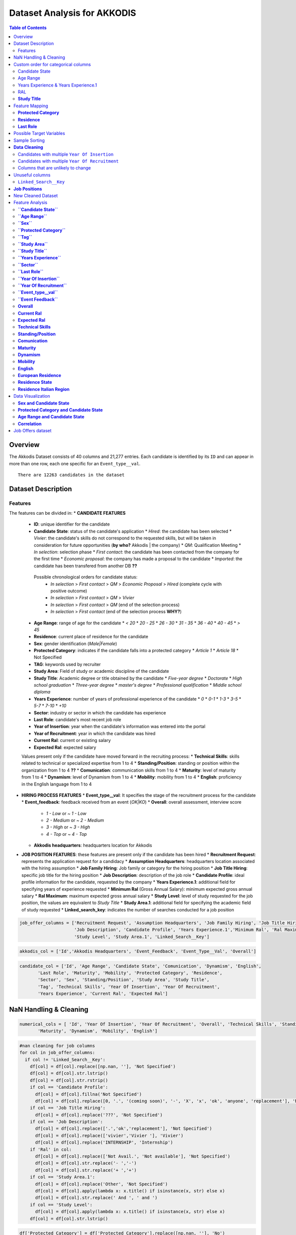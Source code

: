 Dataset Analysis for AKKODIS
============================

.. contents:: Table of Contents
   :depth: 2
   :local:
   :backlinks: none

Overview
--------

The Akkodis Dataset consists of 40 columns and 21,277 entries. Each
candidate is identified by its ``ID`` and can appear in more than one
row, each one specific for an ``Event_type__val``.


.. parsed-literal::

    There are 12263 candidates in the dataset



Dataset Description
-------------------

Features
~~~~~~~~

The features can be divided in:
* **CANDIDATE FEATURES**
  * **ID**: unique identifier for the candidate
  * **Candidate State**: status of the candidate's application
    * `Hired`: the candidate has been selected
    * `Vivier`: the candidate's skills do not correspond to the requested skills, but will be taken in consideration for future opportunities (**by who?** Akkodis | the company)
    * `QM`: Qualification Meeting
    * `In selection`: selection phase
    * `First contact`: the candidate has been contacted from the company for the first time
    * `Economic proposal`: the company has made a proposal to the candidate
    * `Imported`: the candidate has been transfered from another DB **??**
  
   Possible chronological orders for candidate status:
    * `In selection` > `First contact` > `QM` > `Economic Proposal` > `Hired`  (complete cycle with positive outcome)
    * `In selection` > `First contact` > `QM` > `Vivier`
    * `In selection` > `First contact` > `QM` (end of the selection process)
    * `In selection` > `First contact` (end of the selection process **WHY?**)
  * **Age Range**: range of age for the candidate
    * `< 20`
    * `20 - 25`
    * `26 - 30`
    * `31 - 35`
    * `36 - 40`
    * `40 - 45`
    * `> 45`
  * **Residence**: current place of residence for the candidate
  * **Sex**: gender identification (`Male|Female`)
  * **Protected Category**: indicates if the candidate falls into a protected category
    * `Article 1`
    * `Article 18`
    * Not Specified
  * **TAG**: keywords used by recruiter
  * **Study Area**: Field of study or academic discipline of the candidate
  * **Study Title**: Academic degree or title obtained by the candidate
    * `Five-year degree`
    * `Doctorate`
    * `High school graduation`
    * `Three-year degree`
    * `master's degree`
    * `Professional qualification`
    * `Middle school diploma`
  * **Years Experience**: number of years of professional experience of the candidate
    * `0`
    * `0-1`
    * `1-3`
    * `3-5`
    * `5-7`
    * `7-10`
    * `+10`
  * **Sector**: industry or sector in which the candidate has experience
  * **Last Role**: candidate's most recent job role
  * **Year of Insertion**: year when the candidate's information was entered into the portal
  * **Year of Recruitment**: year in which the candidate was hired
  * **Current Ral**: current or existing salary
  * **Expected Ral**: expected salary
  
  Values present only if the candidate have moved forward in the recruiting process:
  * **Technical Skills**: skills related to technical or specialized expertise from 1 to 4
  * **Standing/Position**: standing or position within the organization from 1 to 4 **??**
  * **Comunication**: communication skills from 1 to 4
  * **Maturity**: level of maturity from 1 to 4
  * **Dynamism**: level of Dynamism from 1 to 4
  * **Mobility**: mobility from 1 to 4
  * **English**: proficiency in the English language from 1 to 4
* **HIRING PROCESS FEATURES**
  * **Event_type__val**: It specifies the stage of the recruitment process for the candidate
  * **Event_feedback**: feedback received from an event (`OK|KO`)
  * **Overall**: overall assessment, interview score
    * `1 - Low` or `~ 1 - Low`
    * `2 - Medium` or `~ 2 - Medium`
    * `3 - High` or `~ 3 - High`
    * `4 - Top` or `~ 4 - Top`
  * **Akkodis headquarters**: headquarters location for Akkodis
* **JOB POSITION FEATURES**: these features are present only if the candidate has been hired
  * **Recruitment Request**: represents the application request for a candidacy
  * **Assumption Headquarters**: headquarters location associated with the hiring assumption
  * **Job Family Hiring**: Job family or category for the hiring position
  * **Job Title Hiring**: specific job title for the hiring position
  * **Job Description**: description of the job role
  * **Candidate Profile**: ideal profile information for the candidate, requested by the company
  * **Years Experience.1**: additional field for specifying years of experience requested
  * **Minimum Ral** (Gross Annual Salary): minimum expected gross annual salary
  * **Ral Maximum**: maximum expected gross annual salary
  * **Study Level**: level of study requested for the job position, the values are equivalent to `Study Title`
  * **Study Area.1**: additional field for specifying the academic field of study requested
  * **Linked_search_key**: indicates the number of searches conducted for a job position


.. code:: python

    job_offer_columns = ['Recruitment Request', 'Assumption Headquarters', 'Job Family Hiring', 'Job Title Hiring',
                         'Job Description', 'Candidate Profile', 'Years Experience.1','Minimum Ral', 'Ral Maximum',
                         'Study Level', 'Study Area.1', 'Linked_Search__Key']

.. code:: python

    akkodis_col = ['Id','Akkodis Headquarters', 'Event_Feedback', 'Event_Type__Val', 'Overall']

.. code:: python

    candidate_col = ['Id', 'Age Range', 'Candidate State', 'Comunication', 'Dynamism', 'English',
           'Last Role', 'Maturity', 'Mobility', 'Protected Category', 'Residence',
           'Sector', 'Sex', 'Standing/Position', 'Study Area', 'Study Title',
           'Tag', 'Technical Skills', 'Year Of Insertion', 'Year Of Recruitment',
           'Years Experience', 'Current Ral', 'Expected Ral']

NaN Handling & Cleaning
-----------------------

.. code:: python

    numerical_cols = [ 'Id', 'Year Of Insertion', 'Year Of Recruitment', 'Overall', 'Technical Skills', 'Standing/Position', 'Comunication',
           'Maturity', 'Dynamism', 'Mobility', 'English']

.. code:: python

    #nan cleaning for job columns
    for col in job_offer_columns:
      if col != 'Linked_Search__Key':
        df[col] = df[col].replace([np.nan, ''], 'Not Specified')
        df[col] = df[col].str.lstrip()
        df[col] = df[col].str.rstrip()
        if col == 'Candidate Profile':
          df[col] = df[col].fillna('Not Specified')
          df[col] = df[col].replace([0, '.', '(coming soon)', '-', 'X', 'x', 'ok', 'anyone', 'replacement'], 'Not Specified')
        if col == 'Job Title Hiring':
          df[col] = df[col].replace('???', 'Not Specified')
        if col == 'Job Description':
          df[col] = df[col].replace(['.','ok','replacement'], 'Not Specified')
          df[col] = df[col].replace(['vivier','Vivier '], 'Vivier')
          df[col] = df[col].replace('INTERNSHIP', 'Internship')
        if 'Ral' in col:
          df[col] = df[col].replace(['Not Avail.', 'Not available'], 'Not Specified')
          df[col] = df[col].str.replace('- ','-')
          df[col] = df[col].str.replace('+ ','+')
        if col == 'Study Area.1':
          df[col] = df[col].replace('Other', 'Not Specified')
          df[col] = df[col].apply(lambda x: x.title() if isinstance(x, str) else x)
          df[col] = df[col].str.replace(' And ', ' and ')
        if col == 'Study Level':
          df[col] = df[col].apply(lambda x: x.title() if isinstance(x, str) else x)
        df[col] = df[col].str.lstrip()


.. code:: python

    df['Protected Category'] = df['Protected Category'].replace([np.nan, ''], 'No')

.. code:: python

    for col in df.columns:
      if col not in numerical_cols and col not in job_offer_columns:
        df[col] = df[col].replace([np.nan, ''], 'Not Specified')
        df[col] = df[col].str.lstrip()
        df[col] = df[col].str.rstrip()
        if col == 'Tag':
          df[col] = df[col].replace([',', '-', '.', '..', '., X','/', 'X' ], 'Not Specified') #assuming these values as default values
          df[col] = df[col].str.lstrip('-, ')
          df[col] = df[col].str.lstrip(',, ')
          df[col] = df[col].str.lstrip('., ')
          df[col] = df[col].str.lstrip('..., ')
          df[col] = df[col].str.lstrip('/, ')
          df[col] = df[col].str.rstrip(', X')
          df[col] = df[col].str.replace("'", "")
        if col == 'Last Role':
          df[col] = df[col].replace(['-', '.', '/', '????'], 'Not Specified')
          df[col] = df[col].replace(['NO', 'unemployed'], 'none')
        if 'Ral' in col:
          df[col] = df[col].replace(['Not Avail.', 'Not available'], 'Not Specified')
          df[col] = df[col].str.replace('- ','-')
          df[col] = df[col].str.replace('+ ','+')
          df[col] = df[col].str.replace(' K','K')
        if col == 'Study Title':
          df[col] = df[col].replace("master's degree", "Master's degree")
        if col == 'Study Area':
          df[col] = df[col].str.title()
          df[col] = df[col].str.replace(' And ', ' and ')
          df[col] = df[col].str.replace(' For ', ' for ')
          df[col] = df[col].str.replace(' The ', ' the ')
    

.. parsed-literal::

    Original values for <Year Of Insertion>: 
    ['[2018]' '[2019]' '[2020]' '[2021]' '[2022]' '[2023]']
    New values for <Year Of Insertion>: 
    [2018 2019 2020 2021 2022 2023]


.. parsed-literal::

    Original values for <Year Of Recruitment>: 
    ['[2021]' nan '[2018]' '[2019]' '[2022]' '[2020]' '[2023]' '[2024]']
    New values for <Year Of Recruitment>: 
    [2021.   nan 2018. 2019. 2022. 2020. 2023. 2024.]


.. parsed-literal::

    Original values for <Overall>:
     [nan '~ 2 - Medium' '~ 3 - High' '2 - Medium' '~ 4 - Top' '~ 1 - Low'
     '3 - High' '1 - Low' '4 - Top']
    New values for <Overall>:
     [nan  2.  3.  4.  1.]


.. parsed-literal::

    Unique values for <Year Of Recruitment>:
     [2021.0 'Not Specified' 2018.0 2019.0 2022.0 2020.0 2023.0 2024.0]
    Unique values for <Linked_Search__Key>:
     ['Not Specified' 'RS18.0145' 'RS18.0114' ... 'RS23.0021' 'RS23.0886'
     'RS23.0793']
    Unique values for <Overall>:
     ['Not Specified' 2.0 3.0 4.0 1.0]
    Unique values for <Technical Skills>:
     ['Not Specified' 2.0 3.0 1.0 4.0]
    Unique values for <Standing/Position>:
     ['Not Specified' 2.0 3.0 1.0 4.0]
    Unique values for <Comunication>:
     ['Not Specified' 1.0 2.0 3.0 4.0]
    Unique values for <Maturity>:
     ['Not Specified' 2.0 3.0 1.0 4.0]
    Unique values for <Dynamism>:
     ['Not Specified' 2.0 3.0 1.0 4.0]
    Unique values for <Mobility>:
     ['Not Specified' 3.0 2.0 1.0 4.0]
    Unique values for <English>:
     ['Not Specified' 3.0 4.0 2.0 1.0]


Custom order for categorical columns
------------------------------------

Candidate State
~~~~~~~~~~~~~~~

Possible chronological orders (*provided by Akkodis*) for candidate
status: 
   * ``In selection`` > ``First contact`` > ``QM`` > ``Economic Proposal`` > ``Hired`` (complete cycle with positive outcome)
   * ``In selection`` > ``First contact`` > ``QM`` > ``Vivier`` 
   * ``In selection`` > ``First contact`` > ``QM`` (end of the selection process **negative outcome?**) 
   * ``In selection`` > ``First contact`` (end of the selection process **WHY?** (candidate not suitable \|candidate’s choice))

**Based on statistics the order is more likely to be Imported > First
Contact > In selection …**

.. code:: python

    costum_order = ['Imported', 'First contact', 'In selection', 'QM', 'Vivier', 'Economic proposal', 'Hired']
    df['Candidate State'] = pd.Categorical(df['Candidate State'], categories=costum_order, ordered=True)

Age Range
~~~~~~~~~

.. code:: python

    custom_order = ['< 20 years', '20 - 25 years', '26 - 30 years',
                    '31 - 35 years', '36 - 40 years', '40 - 45 years', '> 45 years']
    df['Age Range'] = pd.Categorical(df['Age Range'], categories=custom_order, ordered=True)

Years Experience & Years Experience.1
~~~~~~~~~~~~~~~~~~~~~~~~~~~~~~~~~~~~~

.. code:: python

    custom_order = ['Not Specified', '[0]', '[0-1]', '[1-3]', '[3-5]', '[5-7]', '[7-10]', '[+10]']
    df['Years Experience'] = pd.Categorical(df['Years Experience'], categories=custom_order, ordered=True)
    df['Years Experience.1'] = pd.Categorical(df['Years Experience.1'], categories=custom_order, ordered=True)

RAL
~~~

.. parsed-literal::

    Minimum Ral custom order: ['Not Specified', '-20K', '20K', '20-22K', '22-24K', '24-26K', '26-28K', '28-30K', '30-32K', '32-34K', '34-36K', '36-38K', '38-40K', '40-42K', '+50K']
    Ral Maximum custom order: ['Not Specified', '-20K', '20K', '20-22K', '22-24K', '24-26K', '26-28K', '28-30K', '30-32K', '32-34K', '34-36K', '36-38K', '38-40K', '40-42K', '42-44K', '44-46K', '48-50K', '+50K']
    Current Ral custom order: ['Not Specified', '-20K', '20-22K', '22-24K', '24-26K', '26-28K', '28-30K', '30-32K', '32-34K', '34-36K', '36-38K', '38-40K', '40-42K', '42-44K', '44-46K', '46-48K', '48-50K', '+50K']
    Expected Ral custom order: ['Not Specified', '-20K', '20-22K', '22-24K', '24-26K', '26-28K', '28-30K', '30-32K', '32-34K', '34-36K', '36-38K', '38-40K', '40-42K', '42-44K', '44-46K', '46-48K', '48-50K', '+50K']


**Study Title**
~~~~~~~~~~~~~~~

Here is a possible order for ``Study Title``, based on academic
importance and chronological order:

1. **Middle school diploma** *(Basic level of compulsory education)*
2. **High school graduation** *(Pre-university level)*
3. **Professional qualification** *(Professional certification -
   specific non-academic training)*
4. **Three-year degree** *(Bachelor’s degree - first level of academic
   education)*
5. **Five-year degree** *(Master’s degree or single cycle - advanced
   academic training)*
6. **Master’s degree** *(Post-graduate master’s degree - professional or
   academic specialization)*
7. **Doctorate** *(Doctorate of research - highest level of academic
   education)*

.. code:: python

    costum_order = ['Middle school diploma', 'High school graduation', 'Professional qualification',
                    'Three-year degree', 'Five-year degree', 'Master\'s degree', 'Doctorate']

.. code:: python

    df['Study Title'] = pd.Categorical(df['Study Title'], categories=costum_order, ordered=True)

Feature Mapping
---------------

Feature mapping can be used to simplify the values in the dataset.

**Protected Category**
~~~~~~~~~~~~~~~~~~~~~~

.. parsed-literal::

    Original values for <Protected Category>:
     ['No' 'Article 1' 'Article 18']

.. parsed-literal::

    New values for <Protected Category>:
     ['No' 'Yes']


**Residence**
~~~~~~~~~~~~~

Mapping can be used to simplify this feature.

.. parsed-literal::

    List of residence states of the candidates in the dataset:
     ['ALBANIA', 'ALGERIA', 'ARGENTINA', 'AUSTRIA', 'BAHRAIN', 'BELARUS', 'BELGIUM', 'BRAZIL', 'BULGARIA', 'CHILE', "CHINA PEOPLE'S REPUBLIC", 'COLOMBIA', 'CROATIA', 'CZECH REPUBLIC', 'EGYPT', 'ERITREA', 'ETHIOPIA', 'FRANCE', 'GERMANY', 'GREAT BRITAIN-NORTHERN IRELAND', 'GREECE', 'GRENADA', 'HAITI', 'INDIA', 'INDONESIA', 'IRAN', 'ITALY', 'KAZAKHSTAN', 'KUWAIT', 'LEBANON', 'LIBYA', 'LITHUANIA', 'MALAYSIA', 'MALTA', 'MEXICO', 'MONACO', 'MOROCCO', 'NETHERLANDS', 'NIGERIA', 'OMAN', 'PAKISTAN', 'PHILIPPINES', 'PORTUGAL', 'QATAR', 'REPUBLIC OF POLAND', 'ROMANIA', 'RUSSIAN FEDERATION', 'SAINT LUCIA', 'SAINT PIERRE ET MIQUELON (ISLANDS)', 'SAN MARINO', 'SERBIA AND MONTENEGRO', 'SINGAPORE', 'SLOVAKIA', 'SOUTH AFRICAN REPUBLIC', 'SPAIN', 'SRI LANKA', 'SWEDEN', 'SWITZERLAND', 'SYRIA', 'TONGA', 'TUNISIA', 'Türkiye', 'UKRAINE', 'UNITED ARAB EMIRATES', 'UNITED STATES OF AMERICA', 'USSR', 'UZBEKISTAN', 'VENEZUELA', 'YUGOSLAVIA']


.. parsed-literal::

    List of residence italian regions of the candidates in the dataset:
     ['Abruzzo', 'Aosta Valley', 'Basilicata', 'Calabria', 'Campania', 'Emilia Romagna', 'Friuli Venezia Giulia', 'Lazio', 'Liguria', 'Lombardy', 'Marche', 'Molise', 'Not Specified', 'Piedmont', 'Puglia', 'Sardinia', 'Sicily', 'Trentino Alto Adige', 'Tuscany', 'Umbria', 'Veneto']


The values in the ``Residence`` column could be replaced with either the
*italian region* or the *state*.

To better define *residence* 3 new columns could be added:
``Residence State``, ``Residence Italian Region``,
``European Residence``. This kind of information needs to be protected
but should also be taken in consideration in order to ensure *Fairness*.

.. code:: python

    df['Residence State'] = df['Residence'].apply(lambda x: x if x in state_list else 'ITALY')

.. code:: python

    df['Residence Italian Region'] = df['Residence'].apply(lambda x: x if x in italy_list else 'Not in ITALY')

.. code:: python

    df.loc[
        (df['Residence State'] == 'ITALY') & (df['Residence Italian Region'] == 'Not in ITALY'),
        'Residence Italian Region'
    ] = 'Not Specified'

.. code:: python

    european_countries = [
        'AUSTRIA', 'BELGIUM', 'BULGARIA', 'CROATIA', 'CYPRUS', 'CZECH REPUBLIC', 'DENMARK', 'ESTONIA', 'FINLAND',
        'FRANCE', 'GERMANY', 'GREECE', 'IRELAND', 'HUNGARY', 'ITALY', 'LATVIA',
        'LITHUANIA', 'LUXEMBOURG', 'MALTA', 'NETHERLANDS', 'POLAND', 'PORTUGAL', 'ROMANIA', 'SLOVAKIA',
        'SLOVENIA', 'SPAIN', 'SWEDEN'
    ]
    df['European Residence'] = df['Residence State'].apply(lambda x: 'European' if x in european_countries else 'Non-European')

The ``Residence`` column could then be removed.

.. code:: python

    df = df.drop(columns=['Residence'])

**Last Role**
~~~~~~~~~~~~~

.. image:: Akkodis_Dataset_Analysis_files/Akkodis_Dataset_Analysis_63_0.png


.. code:: python

    df['Last Role'] = df['Last Role'].str.title()
    df['Last Role'] = df['Last Role'].str.replace('Software', 'Sw')
    df['Last Role'] = df['Last Role'].str.replace('Hardware', 'Hw')
    df['Last Role'] = df['Last Role'].str.replace('Trainee', 'Intern')
    df['Last Role'] = df['Last Role'].str.replace('Pm', 'Project Manager')

.. code:: python

    #neo, engaged, 'Rc20.02904'
    last_role_mapping = {
        'Aerospace Eng': 'Aerospace Engineer',
        'Are Managers': 'Area Manager',
        'Back End Developer': 'Backend Developer',
        'Back-End Developer': 'Backend Developer',
        'Civil Cad Engineer': 'Civil Engineer',
        'Civil Engineer Fez': 'Civil Engineer',
        'Consulting': 'Consultant',
        'Cost Control': 'Cost Controller',
        'Data Analysis': 'Data Analyst',
        'Data Scientist': 'Data Scientists',
        'Design': 'Designer',
        'Doctoral Student': 'Doctorate',
        'Post-Doc': 'Doctorate',
        'Freelance': 'Freelancer',
        'Front End Developer': 'Frontend Developer',
        'Front-End Developer': 'Frontend Developer',
        'Fresh Graduate': 'Graduate',
        'Graduate Student': 'Graduate',
        'Graduated': 'Graduate',
        'Graduated 2023': 'Graduate',
        'Graduated July 2023': 'Graduate',
        'Recent Three-Year Graduate': 'Graduate',
        'New Graduate March 2023': 'Graduate',
        "Master'S Degree Graduate October 2023": 'Graduate',
        'Graduated October 2023': 'Graduate',
        'Graduating 2023': 'Graduating',
        'Graduating Student': 'Graduating',
        'Help Desk': 'Helpdesk Operator',
        'Hr Generalist -': 'Hr Generalist',
        "I'M Waiting For Cv": 'Not Specified',
        'Internship': 'Intern',
        'Intern/Trainee': 'Intern',
        'Internships': 'Intern',
        'It Consulting': 'It Consultant',
        "Master'S Degree": "Master'S Graduate",
        "Recent Master'S Graduate": "Master'S Graduate",
        "Master'S Student": "Master'S Graduate",
        'New Graduate': 'Graduate',
        'Newly Graduated Student': 'Graduate',
        'Recent Graduate': 'Graduate',
        'Graduate Student - Has Never Worked In The Sector': 'Graduate',
        'Nobody': 'None',
        'Ph.D': 'Phd',
        'Phd Candidates': 'Phd',
        'Ph.D Student': 'Phd Student',
        'Project Design': 'Project Designer',
        'Project Engineer,': 'Project Engineer',
        'Project Engineering': 'Project Engineer',
        'Project Managerr&D': 'Project Manager',
        'Recruiters': 'Recruiter',
        'Researchers': 'Researcher',
        'Salesperson': 'Sales',
        'Sw Design': 'Sw Designer',
        'Sw Engineer |': 'Sw Engineer',
        'Student In Physics': 'Student',
        'Students': 'Student',
        'Student Assistant': 'Students Tutor',
        'Supporting Engineer': 'Support Engineer',
        'Systems Engineer': 'Systems Engineer',
        'Substitute Teacher': 'Teacher',
        'Test Eng': 'Test Engineer',
        'Tester Engineer': 'Test Engineer',
        'Testers': 'Tester',
        'Testing': 'Tester',
        'Thesis Internship': 'Thesis Intern',
        'Thesis Student': 'Student',
        'Thesis Trainee': 'Thesis Intern',
        'Three-Year Student': 'Student',
        'Web Masters': 'Webmaster',
        'Unemployed': 'None'
    }


.. image:: Akkodis_Dataset_Analysis_files/Akkodis_Dataset_Analysis_69_0.png


Possible Target Variables
-------------------------

Some possible target variables in this dataset could be:

- **Possible RAL**: a new column that predicts the adequate RAL for the
  candidate profile. However the dataset contains very few samples with
  RAL values specified:

.. parsed-literal::

    98.09% of candidates have no Minimum Ral specified
    0.02% of candidates have multiple Minimum Ral specified
    97.50% of candidates have no Ral Maximum specified
    0.02% of candidates have multiple Ral Maximum specified
    92.85% of candidates have no Current Ral specified
    0.05% of candidates have multiple Current Ral specified
    93.74% of candidates have no Expected Ral specified
    0.05% of candidates have multiple Expected Ral specified


- **Eligibility**: defines whether a candidate is eligible for each
  macro-sector served by Akkodis, based on the information provided.
  Since the job offer is only present if the candidate has been hired,
  we will consider only hired candidates as eligible, while we must
  distinguish between candidates who have not been selected (‘*Not
  eligible*’) and candidates who have not gone ahead with the recruiting
  process, who therefore cannot be evaluated.

.. image:: Akkodis_Dataset_Analysis_files/Akkodis_Dataset_Analysis_73_0.png

.. parsed-literal::

    0.00% of candidates have no Id specified
    0.00% of candidates have no Candidate State specified
    0.00% of candidates have no Age Range specified
    0.00% of candidates have no Sex specified
    0.00% of candidates have no Protected Category specified
    77.89% of candidates have no Tag specified
    0.31% of candidates have no Study Area specified
    0.00% of candidates have no Study Title specified
    0.00% of candidates have no Years Experience specified
    57.92% of candidates have no Sector specified
    58.37% of candidates have no Last Role specified
    0.00% of candidates have no Year Of Insertion specified
    95.96% of candidates have no Year Of Recruitment specified
    96.56% of candidates have no Recruitment Request specified
    95.97% of candidates have no Assumption Headquarters specified
    95.97% of candidates have no Job Family Hiring specified
    96.23% of candidates have no Job Title Hiring specified
    11.20% of candidates have no Event_Type__Val specified
    77.67% of candidates have no Event_Feedback specified
    77.06% of candidates have no Linked_Search__Key specified
    75.59% of candidates have no Overall specified
    96.62% of candidates have no Job Description specified
    96.72% of candidates have no Candidate Profile specified
    96.53% of candidates have no Years Experience.1 specified
    98.09% of candidates have no Minimum Ral specified
    97.50% of candidates have no Ral Maximum specified
    96.53% of candidates have no Study Level specified
    96.95% of candidates have no Study Area.1 specified
    96.53% of candidates have no Akkodis Headquarters specified
    92.85% of candidates have no Current Ral specified
    93.74% of candidates have no Expected Ral specified
    75.65% of candidates have no Technical Skills specified
    75.63% of candidates have no Standing/Position specified
    75.63% of candidates have no Comunication specified
    75.63% of candidates have no Maturity specified
    75.64% of candidates have no Dynamism specified
    75.62% of candidates have no Mobility specified
    75.68% of candidates have no English specified
    0.00% of candidates have no Residence State specified
    0.21% of candidates have no Residence Italian Region specified
    0.00% of candidates have no European Residence specified


.. parsed-literal::

    0.00% of candidates have multiple Id specified
    5.23% of candidates have multiple Candidate State specified
    5.84% of candidates have multiple Age Range specified
    2.61% of candidates have multiple Sex specified
    0.04% of candidates have multiple Protected Category specified
    0.51% of candidates have multiple Tag specified
    7.60% of candidates have multiple Study Area specified
    4.56% of candidates have multiple Study Title specified
    4.09% of candidates have multiple Years Experience specified
    0.99% of candidates have multiple Sector specified
    1.37% of candidates have multiple Last Role specified
    5.54% of candidates have multiple Year Of Insertion specified
    0.14% of candidates have multiple Year Of Recruitment specified
    0.04% of candidates have multiple Recruitment Request specified
    0.01% of candidates have multiple Assumption Headquarters specified
    0.07% of candidates have multiple Job Family Hiring specified
    0.07% of candidates have multiple Job Title Hiring specified
    23.65% of candidates have multiple Event_Type__Val specified
    7.80% of candidates have multiple Event_Feedback specified
    6.08% of candidates have multiple Linked_Search__Key specified
    5.63% of candidates have multiple Overall specified
    0.09% of candidates have multiple Job Description specified
    0.12% of candidates have multiple Candidate Profile specified
    0.04% of candidates have multiple Years Experience.1 specified
    0.02% of candidates have multiple Minimum Ral specified
    0.02% of candidates have multiple Ral Maximum specified
    0.02% of candidates have multiple Study Level specified
    0.04% of candidates have multiple Study Area.1 specified
    0.02% of candidates have multiple Akkodis Headquarters specified
    0.05% of candidates have multiple Current Ral specified
    0.05% of candidates have multiple Expected Ral specified
    6.01% of candidates have multiple Technical Skills specified
    6.36% of candidates have multiple Standing/Position specified
    6.77% of candidates have multiple Comunication specified
    6.87% of candidates have multiple Maturity specified
    7.43% of candidates have multiple Dynamism specified
    7.53% of candidates have multiple Mobility specified
    4.70% of candidates have multiple English specified
    0.44% of candidates have multiple Residence State specified
    6.65% of candidates have multiple Residence Italian Region specified
    0.36% of candidates have multiple European Residence specified


We can assume that if a candidate doesn’t have a ``Sector`` value
specified there’s not enough information to evaluate them. The majority
of candidates that do not have a value specified for ``Sector`` have
‘Imported’ or ‘First contact’ as ``Candidate State``, which are the
first stages of the recruiting process. This explains why this kind of
samples do not have enough informations and therefore should not be
considered as “NOT suitable”.

.. image:: Akkodis_Dataset_Analysis_files/Akkodis_Dataset_Analysis_77_0.png


For these candidates, no competence score is even specified.


.. image:: Akkodis_Dataset_Analysis_files/Akkodis_Dataset_Analysis_79_0.png


For all the reasons mentioned above we can choose for now to discard all
candidates without specified ``Sector`` values:

.. parsed-literal::

    Number of removed rows: 9163 (42.86%)


Sample Sorting
--------------

To ensure that the last row for each candidate is the most recent one we
can sort the dataset: \* by **ID**: rows of the same candidate will be
near \* by **Year Of Insertion**: If a candidate have more than one
value for this column the rows will be chronologically ordered \* by
**Year Of Recruitment**: If a candidate have more than one value for
this column (i.e. has been hired multiple times) the rows will be
chronologically ordered \* by **Candidate State**: to reflect the normal
hiring process order of events

.. code:: python

    #sorting
    df = df.sort_values(by=['Id', 'Year Of Insertion', 'Year Of Recruitment', 'Candidate State'], ascending=[True, True, True, True], kind='mergesort', na_position='first')
    df = df.reset_index(drop=True)


**Data Cleaning**
-----------------

Check for inconsistencies in the data. ### Candidates with multiple
``Candidate State``

.. parsed-literal::

    1.98% of candidates have multiple <Candidate State> specified


The majority of the candidates have a single value for
``Candidate State``, with less than 2% with multiple candidate states.

It looks like different people with the same ``Id``. We can choose the
last value for ``Candidate State`` (which will be the most useful one
since we sorted the dataset) as valid and consider the other rows as
errors.

.. parsed-literal::

              Id Candidate State   Sex      Age Range Residence Italian Region     Residence State  
    144      946   First contact  Male  26 - 30 years                   Veneto           ITALY    
    145      946    In selection  Male  26 - 30 years                   Sicily           ITALY   
    146      946    In selection  Male  26 - 30 years                   Sicily           ITALY   
    147      946    In selection  Male  26 - 30 years                   Sicily           ITALY    
    148      946    In selection  Male  26 - 30 years                   Sicily           ITALY    
    ...      ...             ...   ...            ...                      ...             ...    
    12145  81271    In selection  Male     < 20 years                 Piedmont           ITALY   
    12146  81271    In selection  Male     < 20 years                 Piedmont           ITALY   
    12166  81418   First contact  Male     < 20 years             Not in ITALY         TUNISIA    
    12167  81418    In selection  Male  26 - 30 years                   Puglia           ITALY   
    12168  81418    In selection  Male  26 - 30 years                   Puglia           ITALY     

    [558 rows x 6 columns]

.. parsed-literal::

    Number of removed rows: 289 (2.37%)


Candidates with multiple ``Year Of Insertion``
~~~~~~~~~~~~~~~~~~~~~~~~~~~~~~~~~~~~~~~~~~~~~~

.. parsed-literal::

    0.83% of candidates have more than one value for <Year Of Insertion>

.. parsed-literal::

              Id  Year Of Insertion   Sex      Age Range Residence Italian Region
    136      889               2021  Male  31 - 35 years                 Piedmont
    137      889               2022  Male  26 - 30 years                 Lombardy
    138      889               2022  Male  26 - 30 years                 Lombardy
    139      889               2022  Male  26 - 30 years                 Lombardy
    140      889               2022  Male  26 - 30 years                 Lombardy
    ...      ...                ...   ...            ...                      ...
    11928  79664               2022  Male  26 - 30 years                   Puglia
    11929  79664               2022  Male  26 - 30 years                   Puglia
    11930  79664               2022  Male  26 - 30 years                   Puglia
    12065  80646               2022  Male     > 45 years                    Lazio
    12066  80646               2023  Male  26 - 30 years                   Sicily
    
    [192 rows x 5 columns]

.. parsed-literal::

    25.58% of candidates that have multiple <Year Of Insertion> have also more than one <Sex> specified
    83.72% of candidates that have multiple <Year Of Insertion> have also more than one <Age Range> specified
    0.00% of candidates that have multiple <Year Of Insertion> have also more than one <Protected Category> specified


1% of candidates have multiple values for ``Year Of Insertion``. 25% of
candidates that have more than one ``Year Of Insertion`` also have
different values specified for ``Sex`` while 80% have different values
specified for ``Age Range``. This could mean that different candidates
could have the same ``Id`` by mistake. However we can consider the most
recent ``Year Of Insertion`` in the Akkodis database as valid and
discard the other entries:

.. parsed-literal::

    Number of removed rows: 98 (0.82%)


Candidates with multiple ``Year Of Recruitment``
~~~~~~~~~~~~~~~~~~~~~~~~~~~~~~~~~~~~~~~~~~~~~~~~

.. parsed-literal::

    0.25% of candidates have more than one value for <Year Of Recruitment>


Since less than 1% of candidates have more than one values for
``Year Of Recruitment`` we can assume this cases as noise and keep the
most recent one.

.. parsed-literal::

    Number of removed rows: 64 (0.54%)


Columns that are unlikely to change
~~~~~~~~~~~~~~~~~~~~~~~~~~~~~~~~~~~

We can check again if any candidate changes ``Sex``, ``Age Range`` or
``Protected Category``:

.. parsed-literal::

    0.19% of candidates have multiple Sex specified
    0.45% of candidates have multiple Age Range specified
    0.00% of candidates have multiple Protected Category specified


We can consider as noise multiple values for ``Sex`` and keep the most
recent one as valid.

.. parsed-literal::

    Number of removed rows: 17 (0.14%)


.. parsed-literal::

    0.33% of candidates still have multiple Age Range specified


We need to check if the age change is due to time or noise:


.. code:: python

    age_range_order = {
        '< 20 years': 1,
        '20 - 25 years': 2,
        '26 - 30 years': 3,
        '31 - 35 years': 4,
        '36 - 40 years': 5,
        '40 - 45 years': 6,
        '> 45 years': 7
    }

.. parsed-literal::

    There are 17 (0.33%) candidates that become younger


100% of candidates with different values for ``Age Range`` are not
coherent with the time, as they are becoming younger. Of these
candidates we can keep the last value of ``Age Range`` as valid and
discard the other entries:

.. parsed-literal::

    Number of removed rows: 23 (0.20%)


.. parsed-literal::

    The value of Study Area changes in 12 rows (0.10%), 3 candidates (0.06%)
    Index([25959, 61260, 77070], dtype='int64', name='Id')
    
    
    
    The value of Study Title changes in 2 rows (0.02%), 1 candidates (0.02%)
    Index([61260], dtype='int64', name='Id')
    
    
    
    The value of Years Experience changes in 7 rows (0.06%), 2 candidates (0.04%)
    Index([61260, 77070], dtype='int64', name='Id')
    
    
    
    The value of Sector changes in 5 rows (0.04%), 1 candidates (0.02%)
    Index([25959], dtype='int64', name='Id')


Unuseful columns 
--------------------
``Linked_Search__Key`` 
~~~~~~~~~~~~~~~~~~~~~~~
This feature could have
a huge impact in the analysis since it’s specific for each job position
and can be found also in candidates that were not hired for a specific
position.

.. parsed-literal::

    51.25% of candidates have no <Linked_Search__Key> specified

.. parsed-literal::

    12.48% of candidates have multiple <Linked_Search__Key> specified


Multiple values of ``Linked_Search__Key`` could have different meanings:
- different values after ``.`` as the search for the same position is
going on and so the number of searches is increasing - the candidate is
being evaluated for different positions

.. parsed-literal::

    7.31% of candidates who have multiple <Linked_Search__Key> also have multiple <Linked_Search__Key___Prefix> specified


Even if ``Linked_Search__Key`` “indicates the number of searches
conducted for a job position”,unfortunately it does not contain any
unique identifier for the job position as the only values before ``.``
are:

.. parsed-literal::

    ['RS18' 'RS19' 'RS20' 'RS21' 'RS22' 'RS23' 'RS24']


The number between ``RS`` and ``.`` could be the ‘Year Of Insertion’ of
the Job Position **??**

45% of candidates with no job position specified have
``Linked_Search__Key``.

.. parsed-literal::

    55.56% of candidates that have <Job Title Hiring> not specified have no <Linked_Search__Key> specified
    
    
    10.63% of candidates that have <Job Title Hiring> not specified have multiple <Linked_Search__Key> specified


For each hired candidate, ``Linked_Search__Key`` is specified, with 35%
having more than one value, but less than 20% having more than one value
for the prefix.


.. parsed-literal::

    0.00% of candidates that have <Job Title Hiring> specified have no <Linked_Search__Key> specified
    
    
    34.59% of candidates that have <Job Title Hiring> specified have multiple <Linked_Search__Key> specified


Some entries contains ``Linked_Search__Key`` values in the
``Recruitment Request`` field:

.. parsed-literal::

    60 recruitment requests contain <Linked_Search__key> values:
     ['RS18.0258 - Aerospace Engineering Nursery'
     'RS18.0351 - Junior Recruiter' 'RS18.0438 - C++ / QT - Urgent'
     'RS18.0470 - Brake Measurement Eng.' 'RS18.0519 - Team Manager'
     'RS18.0583 - Business Manager' 'RS18.0655 - ASIC DESIGNER'
     'RS18.0661 - Infotainment Test Engineer'
     'RS18.0670 - Junior Project Manager' 'RS18.0684 - Airworthiness Engineer'
     'RS18.0744 - BM AMAS - Bologna'
     'RS18.0798 - Project Engineer/Project Manager'
     'RS18.0824 - Hardware IoT Designer' 'RS18.0889 - SW Engineer Linux'
     'RS19.0060 - OFFICE INTERNSHIP. ACQUISITIONS'
     'RS19.0061  - C++ / QT - VERY Urgent' 'RS19.0095 - SW designers'
     'RS19.0107 - Vivier Electronics' 'RS19.0130 - Junior System Engineer'
     'RS19.0138 - Mechanical designer (Automotive/Aeronautics/Industries)'
     'RS19.0179 - Java Developer' 'RS19.0186 - HR CURRICULAR INTERN - BOLOGNA'
     'RS19.0200 - Drilling and Completion Supervisor'
     'RS19.0207 - Process Engineer'
     'RS19.0223 - JUNIOR MODEL ENGINEER AUTOMOTIVE'
     'RS19.0227 - Hardware Engineer' 'RS19.0263 - MTG Stage'
     'RS19.0279 - P/L data handling engineering & AIV'
     'RS19.0295 - Computer System Validation Consultant - Milan'
     'RS19.0298 - Assessment Center - AKKA Modena - 02/05/2019'
     'RS19.0308 - Model Based Design -Engineer'
     'RS19.0314 - Project Software Engineer (C++)'
     'RS19.0318 - Resident Engineer' 'RS19.0319 - QHSE Manager'
     'RS19.0340 - Space Internship' 'RS19.0409 - I&C Planner'
     'RS19.0491 - Business Manager' 'RS19.0499 - Business Manager'
     'RS19.0501 -  Buyer - AKKA Office' 'RS19.0501 -Buyer'
     'RS19.0534 - Key Account Manager' 'RS19.0600 - SW Engineer C++'
     'RS19.0649  - Commissioning Team' 'RS19.0674 - HW qualification testing'
     'RS19.0688 - Piping Supervisor - EST Europe'
     'RS19.0703 - Piping Supervisor - Udine workshop'
     'RS19.0741 - HR Recruiter' 'RS19.0763 - Commissioning Manager'
     'RS19.0787 - Risk and Loss Prevention Engineer'
     'RS19.0793 - Software Developer' 'RS19.0811 - Test System Engineer'
     'RS19.0832 - PROCESS ENGINEER & REFINERY UTILITIES'
     'RS19.0839 - Thermoengineering - Technical Team - Milan'
     'RS19.0865 - Team Procurement - Milan'
     'RS19.0865 -Team Procurement - Milan'
     'RS19.1029 - Product Assurance Procurement'
     'RS19.1046 - Payroll Specialist'
     'RS19.1048 - Senior Mission/Ground Engineer'
     'RS20.0255 - Maintenance Team Leader'
     'RS20.0299 - Quality Control Document Technician Support']


After the above considerations we can discard the column and remove its
values ​​from ``Recruitment Request``.

After the data cleaning we have removed:

.. parsed-literal::

    Total number of removed rows: 9662 (45.20%)


**Job Positions**
-----------------

The job position is specified only for candidates who have been hired
for that position. The other candidates have no information regarding
the position for which they were not selected.

.. parsed-literal::

    0 candidates have a specified position but have not been hired

.. parsed-literal::

    243 candidates have 'Hired' as <Candidate State> but have no <Recruitment Request> specified
    7 candidates have 'Hired' as <Candidate State> but have no <Assumption Headquarters> specified
    7 candidates have 'Hired' as <Candidate State> but have no <Job Family Hiring> specified
    97 candidates have 'Hired' as <Candidate State> but have no <Job Title Hiring> specified
    267 candidates have 'Hired' as <Candidate State> but have no <Job Description> specified
    318 candidates have 'Hired' as <Candidate State> but have no <Candidate Profile> specified
    232 candidates have 'Hired' as <Candidate State> but have no <Years Experience.1> specified
    1041 candidates have 'Hired' as <Candidate State> but have no <Minimum Ral> specified
    722 candidates have 'Hired' as <Candidate State> but have no <Ral Maximum> specified
    232 candidates have 'Hired' as <Candidate State> but have no <Study Level> specified
    409 candidates have 'Hired' as <Candidate State> but have no <Study Area.1> specified


7 candidates (0.05%) have no job position specified but have ‘Hired’ as
``Candidate State``. Since there is no way to know for which position
they were eligible we can discard them.

.. parsed-literal::

    Number of removed rows: 12

We can assume that each candidate has only one job position specified,
if hired. Only 0.06% of hired candidates have more than one job position
specified.

.. parsed-literal::

    3 (0.06%) candidates have multiple 'Job Title Hiring' specified


Looking at the three candidates in question we can see that they do not
have multiple positions specified, they only have duplicate rows with
small differences:

.. parsed-literal::

           Id   Job Title Hiring Job Family Hiring  \
    513  3472         Technician       Engineering   
    514  3472  Junior Consultant       Engineering   
    515  3472         Technician       Engineering   
    516  3472  Junior Consultant       Engineering   
    517  3472         Technician       Engineering   
    518  3472  Junior Consultant       Engineering   
    519  3472         Technician       Engineering   
    520  3472  Junior Consultant       Engineering   
    
                             Job Description         Event_Type__Val  
    513  New ing graduates available in Pisa  Candidate notification  
    514  New ing graduates available in Pisa  Candidate notification  
    515  New ing graduates available in Pisa  Candidate notification  
    516  New ing graduates available in Pisa  Candidate notification  
    517  New ing graduates available in Pisa            BM interview  
    518  New ing graduates available in Pisa            BM interview  
    519  New ing graduates available in Pisa            BM interview  
    520  New ing graduates available in Pisa            BM interview  
    
     
    
             Id   Job Title Hiring Job Family Hiring  \
    4832  32188         Technician       Engineering   
    4833  32188  Junior Consultant       Engineering   
    4834  32188         Technician       Engineering   
    4835  32188  Junior Consultant       Engineering   
    4836  32188         Technician       Engineering   
    4837  32188  Junior Consultant       Engineering   
    
                                            Job Description Event_Type__Val  
    4832                                      Not Specified    Contact note  
    4833  The candidate will be responsible for • Requir...    Contact note  
    4834                                      Not Specified    BM interview  
    4835  The candidate will be responsible for • Requir...    BM interview  
    4836                                      Not Specified    BM interview  
    4837  The candidate will be responsible for • Requir...    BM interview  
    
     
    
              Id     Job Title Hiring            Job Family Hiring  \
    11360  75854           Consultant  Tech Consulting & Solutions   
    11361  75854  Advanced Consultant  Tech Consulting & Solutions   
    11362  75854           Consultant  Tech Consulting & Solutions   
    11363  75854  Advanced Consultant  Tech Consulting & Solutions   
    11364  75854           Consultant  Tech Consulting & Solutions   
    11365  75854  Advanced Consultant  Tech Consulting & Solutions   
    
                                             Job Description      Event_Type__Val  
    11360  The candidate will be responsible for the FEM ...  Technical interview  
    11361  The candidate will be responsible for the FEM ...  Technical interview  
    11362  The candidate will be responsible for the FEM ...         BM interview  
    11363  The candidate will be responsible for the FEM ...         BM interview  
    11364  The candidate will be responsible for the FEM ...         HR interview  
    11365  The candidate will be responsible for the FEM ...         HR interview  
    


In the dataset there are now 300 different *Job Offers* specified and
400 candidates hired for them. Each position has at least 1 hired
candidate and some have more than one.

.. parsed-literal::

    In the dataset there are 429 (8.32%) hired candidates and 303 different 'Job Description' specified


New Cleaned Dataset
-------------------

.. code:: python

    new_path = dataset_path.replace('.xlsx', '_cleaned.xlsx')
    df.to_excel(new_path, index=False)
    
    files.download(new_path)


Feature Analysis
-----------------

**``Candidate State``**
~~~~~~~~~~~~~~~~~~~~~~~

.. image:: Akkodis_Dataset_Analysis_files/Akkodis_Dataset_Analysis_177_0.png


**``Age Range``**
~~~~~~~~~~~~~~~~~

.. image:: Akkodis_Dataset_Analysis_files/Akkodis_Dataset_Analysis_180_0.png


**``Sex``**
~~~~~~~~~~~

The dataset is unbalanced with respect to Sex feature, with 80% male
candidates and 20% female candidates.

.. image:: Akkodis_Dataset_Analysis_files/Akkodis_Dataset_Analysis_182_0.png


**``Protected Category``**
~~~~~~~~~~~~~~~~~~~~~~~~~~

The dataset is highly unbalanced with respect to this feature, with only
0.9% candidates from protected categories.

.. image:: Akkodis_Dataset_Analysis_files/Akkodis_Dataset_Analysis_184_0.png


**``Tag``**
~~~~~~~~~~~

This feature is highly irregular and will need processing in order to be
useful. Some mapping could be applied to clean the data:

.. parsed-literal::

    ['Not Specified' 'PROJECT MANAGEMENT' 'ANGULAR, JAVASCRIPT.' ...
     'DATA ANALYST, EMBEDDED SOFTWARE ENGINEER'
     'CAD, FEM, REQVIEW, SYSTEM, SYSTEM ENGINEER' 'OFFICE, EXCEL, MS PROJECT']


.. image:: Akkodis_Dataset_Analysis_files/Akkodis_Dataset_Analysis_188_0.png


**``Study Area``**
~~~~~~~~~~~~~~~~~~

.. parsed-literal::

    There are 47 different <Study Area> values:
     ['Industrial Engineering' 'Electrical Engineering'
     'Civil/Civil and Environmental Engineering' 'Communication Sciences'
     'Management Engineering' 'Scientific Maturity' 'Electronic Engineering'
     'Informatics' 'Mechanical Engineering' 'Biomedical Engineering'
     'Information Engineering' 'Computer Engineering'
     'Automation/Mechatronics Engineering' 'Chemical Engineering' 'Other'
     'Psychology' 'Accounting' 'Automotive Engineering'
     'Aeronautical/Aerospace/Astronautics Engineering'
     'Other Scientific Subjects'
     'Engineering for the Environment and the Territory'
     'Chemist - Pharmaceutical' 'Economic - Statistics' 'Legal'
     'Safety Engineering' 'Energy and Nuclear Engineering'
     'Other Humanities Subjects' 'Telecommunications Engineering'
     'Political-Social' 'Surveyor' 'Medical' 'Naval Engineering'
     'Humanistic High School Diploma' 'Architecture' 'Literary'
     'Materials Science and Engineering' 'Linguistics' 'Statistics'
     'Mathematics' 'Geo-Biological' 'Physical Education' 'Artistic'
     'Construction Engineering' 'Petroleum Engineering'
     'Mathematical-Physical Modeling for Engineering' 'Defense and Security'
     'Agriculture and Veterinary'] 
    

.. image:: Akkodis_Dataset_Analysis_files/Akkodis_Dataset_Analysis_191_0.png


**``Study Title``**
~~~~~~~~~~~~~~~~~~~

.. parsed-literal::

    There are 7 different <Study Title> values:
     ['Five-year degree' 'Three-year degree' 'High school graduation'
     "Master's degree" 'Doctorate' 'Middle school diploma'
     'Professional qualification'] 
    

.. image:: Akkodis_Dataset_Analysis_files/Akkodis_Dataset_Analysis_195_0.png


**``Years Experience``**
~~~~~~~~~~~~~~~~~~~~~~~~

.. parsed-literal::

    There are 7 different <Years Experience> categories:
     ['[1-3]' '[+10]' '[0-1]' '[0]' '[5-7]' '[3-5]' '[7-10]'] 
    

.. image:: Akkodis_Dataset_Analysis_files/Akkodis_Dataset_Analysis_199_0.png


**``Sector``**
~~~~~~~~~~~~~~

This feature doesn’t seem relevant as its most frequent value is
“*Others*”.

.. image:: Akkodis_Dataset_Analysis_files/Akkodis_Dataset_Analysis_201_0.png


**``Last Role``**
~~~~~~~~~~~~~~~~~

.. image:: Akkodis_Dataset_Analysis_files/Akkodis_Dataset_Analysis_203_0.png


.. image:: Akkodis_Dataset_Analysis_files/Akkodis_Dataset_Analysis_205_0.png


**``Year Of Insertion``**
~~~~~~~~~~~~~~~~~~~~~~~~~

.. image:: Akkodis_Dataset_Analysis_files/Akkodis_Dataset_Analysis_208_0.png


**``Year Of Recruitment``**
~~~~~~~~~~~~~~~~~~~~~~~~~~~

.. image:: Akkodis_Dataset_Analysis_files/Akkodis_Dataset_Analysis_211_0.png


**``Event_type__val``**
~~~~~~~~~~~~~~~~~~~~~~~

A possible chronological order could be useful to maintain only the last
event.

.. parsed-literal::

    There are 14 different values for <Event_Type__Val:
     ['Not Specified' 'Research association' 'BM interview' 'CV request'
     'Contact note' 'HR interview' 'Commercial note' 'Candidate notification'
     'Sending SC to customer' 'Technical interview' 'Economic proposal'
     'Inadequate CV' 'Qualification Meeting' 'Notify candidate']

.. image:: Akkodis_Dataset_Analysis_files/Akkodis_Dataset_Analysis_215_0.png


**``Event Feedback``**
~~~~~~~~~~~~~~~~~~~~~~

There are many possible ``Event_Feedback`` in the dataset:

- OK

  - other candidate: the candidate was not hired because the company
    chose someone else (**but were them suitable?**)
  - live: **??**
  - waiting for departure: **??**
  - hired: the candidate is suitable for the position

- KO

  - manager: **??**
  - technical skills: the candidate’s skills are not suitable for the
    position
  - mobility: the candidate is not suitable for mobility reason, not
    related to skills **?**
  - retired: the candidate retired **?? (Should we keep them??)**
  - seniority: the candidate is too old \| not enough senior **??**
  - ral: candidate expected higher ral **??**
  - opportunity closed: the candidate was not hired because the
    opportunity closed, *maybe similar to ``OK (other candidate)``*
    (**but were them suitable?**)
  - proposed renunciation: the candidate has renounced the proposal,
    **but was suitable**
  - language skills: the candidate was not hired due to lack of language
    skills
  - lost availability: **of who?? the candidate?**

It might be useful to distinguish between positive and negative
outcomes. For example, KO (ral) does not mean that the candidate was
unsuitable, however we do not have the position that was offered to
them. **Should we discard these cases??**

.. parsed-literal::

    Possible values for <Event_Feedback>: 
     ['Not Specified' 'OK' 'KO (manager)' 'OK (other candidate)' 'OK (live)'
     'KO (technical skills)' 'KO (mobility)' 'KO (retired)' 'KO (seniority)'
     'KO (ral)' 'KO (opportunity closed)' 'KO (proposed renunciation)'
     'OK (waiting for departure)' 'KO (language skills)'
     'KO (lost availability)' 'OK (hired)']

.. image:: Akkodis_Dataset_Analysis_files/Akkodis_Dataset_Analysis_218_0.png


Not Specified
^^^^^^^^^^^^^^
Half of the candidates have no ``Event_Feedback``
specified.

.. parsed-literal::

    52.60% of candidates have 'Not Specified' in every row as <Event_Feedback>


Looking at the histogram below we can see that the majority of
candidates who have no ``Event_Feedback`` specified (in every row) have
‘First Contact’ as ``Candidate State``. This means that they are in the
first stages of the recruiting process and so they don’t have any
feedback.

.. image:: Akkodis_Dataset_Analysis_files/Akkodis_Dataset_Analysis_222_0.png


Looking at the distribution of ``Event_Type__Val`` among candidates for
whom ``Event_Feedback`` is not specified, we can see that most of them
have ‘Contact note’ and ‘CV request’.


.. image:: Akkodis_Dataset_Analysis_files/Akkodis_Dataset_Analysis_224_0.png


OK
^^

.. parsed-literal::

    1747 (33.88%) candidates have 'OK' as Event_Feedback 
    (in at least one row)
    
    
    76.59% of candidates (1338) with 'OK' (in at least one row) have no Job Position specified
     
    
    



.. image:: Akkodis_Dataset_Analysis_files/Akkodis_Dataset_Analysis_226_1.png

.. image:: Akkodis_Dataset_Analysis_files/Akkodis_Dataset_Analysis_226_3.png


OK (other candidate)
^^^^^^^^^^^^^^^^^^^^

Only 2% of candidates have ‘Ok (other candidate)’ as ``Event_Feedback``.
80% of those have ‘In Selection’ as ``Candidate State``. This means that
during the *Selection* phase another candidate was selected to continue
the hiring process **??**. 90% have no *Job Position* specified.

.. parsed-literal::

    115 (2.23%) candidates have 'OK (other candidate)' as Event_Feedback 
    (in at least one row)
    
    
    90.43% of candidates (104) with 'OK (other candidate)' (in at least one row) have no Job Position specified
     
    
.. image:: Akkodis_Dataset_Analysis_files/Akkodis_Dataset_Analysis_228_1.png


.. image:: Akkodis_Dataset_Analysis_files/Akkodis_Dataset_Analysis_228_3.png


OK (live)
^^^^^^^^^

15% of candidates have ‘Ok (live)’ as ``Event_Feedback``. 90% of those
have no *Job Position* specified and **80**\ % are still ‘in selection’.

.. parsed-literal::

    728 (14.12%) candidates have 'OK (live)' as Event_Feedback 
    (in at least one row)
    
    
    89.84% of candidates (654) with 'OK (live)' (in at least one row) have no Job Position specified
     
    
.. image:: Akkodis_Dataset_Analysis_files/Akkodis_Dataset_Analysis_230_1.png


.. image:: Akkodis_Dataset_Analysis_files/Akkodis_Dataset_Analysis_230_3.png


OK (waiting for departure)
^^^^^^^^^^^^^^^^^^^^^^^^^^

This seems to mean that the candidate is suitable for the position and
they are waiting to be hired. However 15% (19) of candidates that have
this feedback have no job position specified.

.. parsed-literal::

    123 (2.39%) candidates have 'OK (waiting for departure)' as Event_Feedback 
    (in at least one row)
    
    
    15.45% of candidates (19) with 'OK (waiting for departure)' (in at least one row) have no Job Position specified
     
    
.. image:: Akkodis_Dataset_Analysis_files/Akkodis_Dataset_Analysis_232_1.png


.. image:: Akkodis_Dataset_Analysis_files/Akkodis_Dataset_Analysis_232_3.png


OK (hired)
^^^^^^^^^^

.. parsed-literal::

    16 (0.31%) candidates have 'OK (hired)' as Event_Feedback 
    (in at least one row)
    
    
    6.25% of candidates (1) with 'OK (hired)' (in at least one row) have no Job Position specified
     

.. image:: Akkodis_Dataset_Analysis_files/Akkodis_Dataset_Analysis_234_1.png


.. image:: Akkodis_Dataset_Analysis_files/Akkodis_Dataset_Analysis_234_3.png


KO (manager)
^^^^^^^^^^^^

.. parsed-literal::

    224 (4.34%) candidates have 'KO (manager)' as Event_Feedback 
    (in at least one row)
    
    
    97.77% of candidates (219) with 'KO (manager)' (in at least one row) have no Job Position specified
    

.. image:: Akkodis_Dataset_Analysis_files/Akkodis_Dataset_Analysis_236_1.png


.. image:: Akkodis_Dataset_Analysis_files/Akkodis_Dataset_Analysis_236_3.png


KO (technical skills)
^^^^^^^^^^^^^^^^^^^^^

.. parsed-literal::

    186 (3.61%) candidates have 'KO (technical skills)' as Event_Feedback 
    (in at least one row)
    
    
    93.55% of candidates (174) with 'KO (technical skills)' (in at least one row) have no Job Position specified
     

.. image:: Akkodis_Dataset_Analysis_files/Akkodis_Dataset_Analysis_238_1.png


.. image:: Akkodis_Dataset_Analysis_files/Akkodis_Dataset_Analysis_238_3.png


.. image:: Akkodis_Dataset_Analysis_files/Akkodis_Dataset_Analysis_239_0.png


KO (mobility)
^^^^^^^^^^^^^

.. parsed-literal::

    48 (0.93%) candidates have 'KO (mobility)' as Event_Feedback 
    (in at least one row)
    
    
    95.83% of candidates (46) with 'KO (mobility)' (in at least one row) have no Job Position specified
   

.. image:: Akkodis_Dataset_Analysis_files/Akkodis_Dataset_Analysis_241_1.png


.. image:: Akkodis_Dataset_Analysis_files/Akkodis_Dataset_Analysis_241_3.png


.. image:: Akkodis_Dataset_Analysis_files/Akkodis_Dataset_Analysis_242_0.png


KO (retired)
^^^^^^^^^^^^

.. parsed-literal::

    60 (1.16%) candidates have 'KO (retired)' as Event_Feedback 
    (in at least one row)
    
    
    100.00% of candidates (60) with 'KO (retired)' (in at least one row) have no Job Position specified
     

.. image:: Akkodis_Dataset_Analysis_files/Akkodis_Dataset_Analysis_244_1.png


.. image:: Akkodis_Dataset_Analysis_files/Akkodis_Dataset_Analysis_244_3.png


40% of candidates with ‘KO (retired)’ ``Event_Feedback`` have [26-30]
years **??** However less than 2% of the candidates has received this
feedback.


.. image:: Akkodis_Dataset_Analysis_files/Akkodis_Dataset_Analysis_246_0.png


KO (seniority)
^^^^^^^^^^^^^^

.. parsed-literal::

    49 (0.95%) candidates have 'KO (seniority)' as Event_Feedback 
    (in at least one row)
    
    
    95.92% of candidates (47) with 'KO (seniority)' (in at least one row) have no Job Position specified
     

.. image:: Akkodis_Dataset_Analysis_files/Akkodis_Dataset_Analysis_248_1.png


.. image:: Akkodis_Dataset_Analysis_files/Akkodis_Dataset_Analysis_248_3.png


.. image:: Akkodis_Dataset_Analysis_files/Akkodis_Dataset_Analysis_249_0.png


KO (ral)
^^^^^^^^

This feedback could mean that the ral was not enough for the candidates.
However almost every one of them have no *Job position* specified.


.. parsed-literal::

    29 (0.56%) candidates have 'KO (ral)' as Event_Feedback 
    (in at least one row)
    
    
    96.55% of candidates (28) with 'KO (ral)' (in at least one row) have no Job Position specified
     
  
.. image:: Akkodis_Dataset_Analysis_files/Akkodis_Dataset_Analysis_251_1.png


.. image:: Akkodis_Dataset_Analysis_files/Akkodis_Dataset_Analysis_251_3.png


.. image:: Akkodis_Dataset_Analysis_files/Akkodis_Dataset_Analysis_252_0.png


.. image:: Akkodis_Dataset_Analysis_files/Akkodis_Dataset_Analysis_252_1.png


.. image:: Akkodis_Dataset_Analysis_files/Akkodis_Dataset_Analysis_252_2.png


.. image:: Akkodis_Dataset_Analysis_files/Akkodis_Dataset_Analysis_252_3.png


KO (Closed Opportunity)
^^^^^^^^^^^^^^^^^^^^^^^

This does not necessarily mean that the candidate was not suitable for
the position, however, since most of these candidates do not have a
specified position, they will be considered ineligible.


.. parsed-literal::

    29 (0.56%) candidates have 'KO (opportunity closed)' as Event_Feedback 
    (in at least one row)
    
    
    93.10% of candidates (27) with 'KO (opportunity closed)' (in at least one row) have no Job Position specified
     

.. image:: Akkodis_Dataset_Analysis_files/Akkodis_Dataset_Analysis_254_1.png


.. image:: Akkodis_Dataset_Analysis_files/Akkodis_Dataset_Analysis_254_3.png


KO (proposed renunciation)
^^^^^^^^^^^^^^^^^^^^^^^^^^

.. parsed-literal::

    53 (1.03%) candidates have 'KO (proposed renunciation)' as Event_Feedback 
    (in at least one row)
    
    
    94.34% of candidates (50) with 'KO (proposed renunciation)' (in at least one row) have no Job Position specified
   

.. image:: Akkodis_Dataset_Analysis_files/Akkodis_Dataset_Analysis_256_1.png


.. image:: Akkodis_Dataset_Analysis_files/Akkodis_Dataset_Analysis_256_3.png


KO (language skills)
^^^^^^^^^^^^^^^^^^^^

.. parsed-literal::

    18 (0.35%) candidates have 'KO (language skills)' as Event_Feedback 
    (in at least one row)
    
    
    100.00% of candidates (18) with 'KO (language skills)' (in at least one row) have no Job Position specified
     
  
.. image:: Akkodis_Dataset_Analysis_files/Akkodis_Dataset_Analysis_258_1.png


.. image:: Akkodis_Dataset_Analysis_files/Akkodis_Dataset_Analysis_258_3.png


.. image:: Akkodis_Dataset_Analysis_files/Akkodis_Dataset_Analysis_259_0.png


KO (lost availability)
^^^^^^^^^^^^^^^^^^^^^^

.. parsed-literal::

    13 (0.25%) candidates have 'KO (lost availability)' as Event_Feedback 
    (in at least one row)
    
    
    100.00% of candidates (13) with 'KO (lost availability)' (in at least one row) have no Job Position specified
   

.. image:: Akkodis_Dataset_Analysis_files/Akkodis_Dataset_Analysis_261_1.png


.. image:: Akkodis_Dataset_Analysis_files/Akkodis_Dataset_Analysis_261_3.png


**Overall**
~~~~~~~~~~~~~~~

.. image:: Akkodis_Dataset_Analysis_files/Akkodis_Dataset_Analysis_264_0.png


**Current Ral**
~~~~~~~~~~~~~~~~~~~

.. image:: Akkodis_Dataset_Analysis_files/Akkodis_Dataset_Analysis_267_0.png


.. image:: Akkodis_Dataset_Analysis_files/Akkodis_Dataset_Analysis_268_0.png


**Expected Ral**
~~~~~~~~~~~~~~~~~~~~


.. image:: Akkodis_Dataset_Analysis_files/Akkodis_Dataset_Analysis_271_0.png


.. image:: Akkodis_Dataset_Analysis_files/Akkodis_Dataset_Analysis_272_0.png


**Technical Skills**
~~~~~~~~~~~~~~~~~~~~~~~~

.. image:: Akkodis_Dataset_Analysis_files/Akkodis_Dataset_Analysis_275_0.png


**Standing/Position**
~~~~~~~~~~~~~~~~~~~~~~~~~

.. image:: Akkodis_Dataset_Analysis_files/Akkodis_Dataset_Analysis_278_0.png


**Comunication**
~~~~~~~~~~~~~~~~~~~~

.. image:: Akkodis_Dataset_Analysis_files/Akkodis_Dataset_Analysis_281_0.png


**Maturity**
~~~~~~~~~~~~~~~~

.. image:: Akkodis_Dataset_Analysis_files/Akkodis_Dataset_Analysis_284_0.png


**Dynamism**
~~~~~~~~~~~~~~~~

.. image:: Akkodis_Dataset_Analysis_files/Akkodis_Dataset_Analysis_287_0.png


**Mobility**
~~~~~~~~~~~~~~~~

.. image:: Akkodis_Dataset_Analysis_files/Akkodis_Dataset_Analysis_290_0.png


**English**
~~~~~~~~~~~~~~~

.. image:: Akkodis_Dataset_Analysis_files/Akkodis_Dataset_Analysis_293_0.png


**European Residence**
~~~~~~~~~~~~~~~~~~~~~~~~~~

.. image:: Akkodis_Dataset_Analysis_files/Akkodis_Dataset_Analysis_295_0.png


**Residence State**
~~~~~~~~~~~~~~~~~~~~~~~

.. image:: Akkodis_Dataset_Analysis_files/Akkodis_Dataset_Analysis_297_0.png


.. image:: Akkodis_Dataset_Analysis_files/Akkodis_Dataset_Analysis_298_0.png


**Residence Italian Region**
~~~~~~~~~~~~~~~~~~~~~~~~~~~~~~~~

.. image:: Akkodis_Dataset_Analysis_files/Akkodis_Dataset_Analysis_300_0.png


Data Visualization
------------------

**Sex and Candidate State**
~~~~~~~~~~~~~~~~~~~~~~~~~~~

.. image:: Akkodis_Dataset_Analysis_files/Akkodis_Dataset_Analysis_302_1.png

.. image:: Akkodis_Dataset_Analysis_files/Akkodis_Dataset_Analysis_303_0.png


**Protected Category and Candidate State**
~~~~~~~~~~~~~~~~~~~~~~~~~~~~~~~~~~~~~~~~~~

.. image:: Akkodis_Dataset_Analysis_files/Akkodis_Dataset_Analysis_305_1.png


**Age Range and Candidate State**
~~~~~~~~~~~~~~~~~~~~~~~~~~~~~~~~~

.. image:: Akkodis_Dataset_Analysis_files/Akkodis_Dataset_Analysis_307_0.png

.. image:: Akkodis_Dataset_Analysis_files/Akkodis_Dataset_Analysis_307_2.png


**Correlation**
~~~~~~~~~~~~~~~

.. image:: Akkodis_Dataset_Analysis_files/Akkodis_Dataset_Analysis_309_0.png


Job Offers dataset
------------------

.. parsed-literal::

    There are 391 job offers



.. parsed-literal::

    There are 0 (0.00%) 'Not Specified' for <Assumption Headquarters>
    
    



.. image:: Akkodis_Dataset_Analysis_files/Akkodis_Dataset_Analysis_317_1.png


.. parsed-literal::

    
    
    
    There are 0 (0.00%) 'Not Specified' for <Job Family Hiring>
    
    



.. image:: Akkodis_Dataset_Analysis_files/Akkodis_Dataset_Analysis_317_3.png


.. parsed-literal::

    
    
    
    There are 21 (5.37%) 'Not Specified' for <Job Title Hiring>
    
    



.. image:: Akkodis_Dataset_Analysis_files/Akkodis_Dataset_Analysis_317_5.png


.. parsed-literal::

    
    
    
    There are 21 (5.37%) 'Not Specified' for <Years Experience.1>
    
    



.. image:: Akkodis_Dataset_Analysis_files/Akkodis_Dataset_Analysis_317_7.png


.. parsed-literal::

    
    
    
    There are 189 (48.34%) 'Not Specified' for <Minimum Ral>
    
    



.. image:: Akkodis_Dataset_Analysis_files/Akkodis_Dataset_Analysis_317_9.png


.. parsed-literal::

    
    
    
    There are 125 (31.97%) 'Not Specified' for <Ral Maximum>
    
    



.. image:: Akkodis_Dataset_Analysis_files/Akkodis_Dataset_Analysis_317_11.png


.. parsed-literal::

    
    
    
    There are 21 (5.37%) 'Not Specified' for <Study Level>
    
    



.. image:: Akkodis_Dataset_Analysis_files/Akkodis_Dataset_Analysis_317_13.png


.. parsed-literal::

    
    
    
    There are 67 (17.14%) 'Not Specified' for <Study Area.1>
    
    



.. image:: Akkodis_Dataset_Analysis_files/Akkodis_Dataset_Analysis_317_15.png


.. parsed-literal::

    
    
    


.. code:: python

    job_path = 'Dataset_2.0_Akkodis_Job_Offers.xlsx'
    job_offers_df.to_excel(job_path, index=False)
    files.download(job_path)
